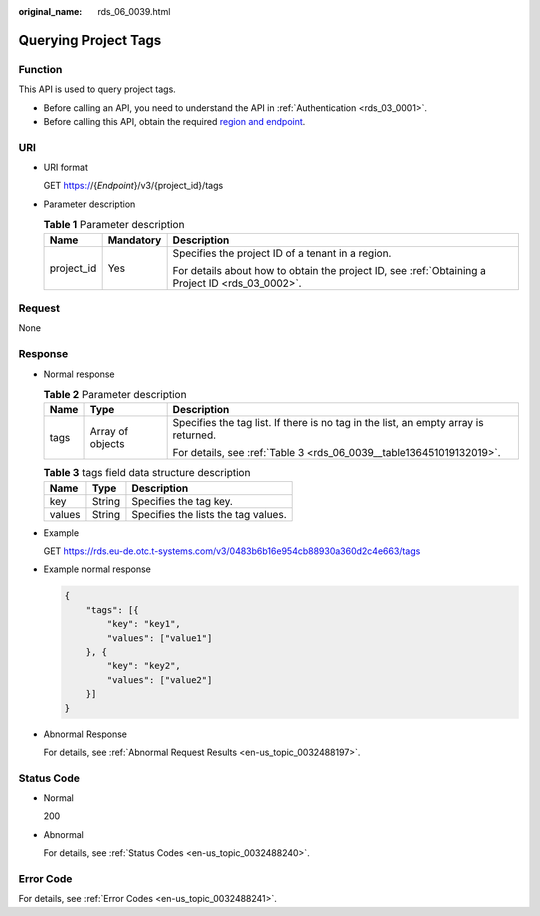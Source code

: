 :original_name: rds_06_0039.html

.. _rds_06_0039:

Querying Project Tags
=====================

Function
--------

This API is used to query project tags.

-  Before calling an API, you need to understand the API in :ref:`Authentication <rds_03_0001>`.
-  Before calling this API, obtain the required `region and endpoint <https://docs.otc.t-systems.com/en-us/endpoint/index.html>`__.

URI
---

-  URI format

   GET https://{*Endpoint*}/v3/{project_id}/tags

-  Parameter description

   .. table:: **Table 1** Parameter description

      +-----------------------+-----------------------+--------------------------------------------------------------------------------------------------+
      | Name                  | Mandatory             | Description                                                                                      |
      +=======================+=======================+==================================================================================================+
      | project_id            | Yes                   | Specifies the project ID of a tenant in a region.                                                |
      |                       |                       |                                                                                                  |
      |                       |                       | For details about how to obtain the project ID, see :ref:`Obtaining a Project ID <rds_03_0002>`. |
      +-----------------------+-----------------------+--------------------------------------------------------------------------------------------------+

Request
-------

None

Response
--------

-  Normal response

   .. table:: **Table 2** Parameter description

      +-----------------------+-----------------------+-------------------------------------------------------------------------------------+
      | Name                  | Type                  | Description                                                                         |
      +=======================+=======================+=====================================================================================+
      | tags                  | Array of objects      | Specifies the tag list. If there is no tag in the list, an empty array is returned. |
      |                       |                       |                                                                                     |
      |                       |                       | For details, see :ref:`Table 3 <rds_06_0039__table136451019132019>`.                |
      +-----------------------+-----------------------+-------------------------------------------------------------------------------------+

   .. _rds_06_0039__table136451019132019:

   .. table:: **Table 3** tags field data structure description

      ====== ====== ===================================
      Name   Type   Description
      ====== ====== ===================================
      key    String Specifies the tag key.
      values String Specifies the lists the tag values.
      ====== ====== ===================================

-  Example

   GET https://rds.eu-de.otc.t-systems.com/v3/0483b6b16e954cb88930a360d2c4e663/tags

-  Example normal response

   .. code-block:: text

      {
          "tags": [{
              "key": "key1",
              "values": ["value1"]
          }, {
              "key": "key2",
              "values": ["value2"]
          }]
      }

-  Abnormal Response

   For details, see :ref:`Abnormal Request Results <en-us_topic_0032488197>`.

Status Code
-----------

-  Normal

   200

-  Abnormal

   For details, see :ref:`Status Codes <en-us_topic_0032488240>`.

Error Code
----------

For details, see :ref:`Error Codes <en-us_topic_0032488241>`.

